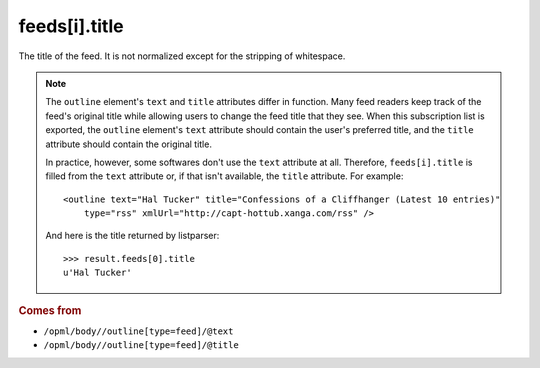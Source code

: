 feeds[i].title
==============

The title of the feed. It is not normalized except for the stripping of whitespace.

..  note::

    The ``outline`` element's ``text`` and ``title`` attributes differ in function. Many feed readers keep track of the feed's original title while allowing users to change the feed title that they see. When this subscription list is exported, the ``outline`` element's ``text`` attribute should contain the user's preferred title, and the ``title`` attribute should contain the original title.

    In practice, however, some softwares don't use the ``text`` attribute at all. Therefore, ``feeds[i].title`` is filled from the ``text`` attribute or, if that isn't available, the ``title`` attribute. For example:

    ..  highlight:: xml

    ::

        <outline text="Hal Tucker" title="Confessions of a Cliffhanger (Latest 10 entries)"
            type="rss" xmlUrl="http://capt-hottub.xanga.com/rss" />

    And here is the title returned by listparser:

    ..  highlight:: python

    ::

        >>> result.feeds[0].title
        u'Hal Tucker'

..  rubric:: Comes from

*   ``/opml/body//outline[type=feed]/@text``
*   ``/opml/body//outline[type=feed]/@title``
